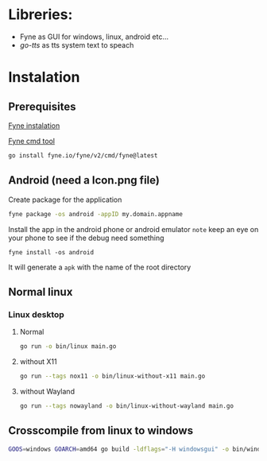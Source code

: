 * Libreries:
- Fyne as GUI for windows, linux, android etc...
- [[github.com/dannywolfmx/go-tts][go-tts]] as tts system text to speach

* Instalation
** Prerequisites
[[https://developer.fyne.io/started/#prerequisites][Fyne instalation]]

[[https://github.com/fyne-io/fyne#installing][Fyne cmd tool]]
#+begin_src sh
go install fyne.io/fyne/v2/cmd/fyne@latest
#+end_src

** Android (need a Icon.png file)

Create package for the application
#+begin_src sh
fyne package -os android -appID my.domain.appname

#+end_src

Install the app in the android phone or android emulator
~note~ keep an eye on your phone to see if the debug need something
#+begin_src
fyne install -os android
#+end_src

It will generate a ~apk~ with the name of the root directory

** Normal linux


***   Linux desktop
**** Normal
#+begin_src sh
go run -o bin/linux main.go
#+end_src

**** without X11
#+begin_src sh
go run --tags nox11 -o bin/linux-without-x11 main.go
#+end_src

**** without Wayland
#+begin_src sh
go run --tags nowayland -o bin/linux-without-wayland main.go
#+end_src


** Crosscompile from linux to windows
#+begin_src sh
GOOS=windows GOARCH=amd64 go build -ldflags="-H windowsgui" -o bin/windows-amd64.exe main.go
#+end_src
